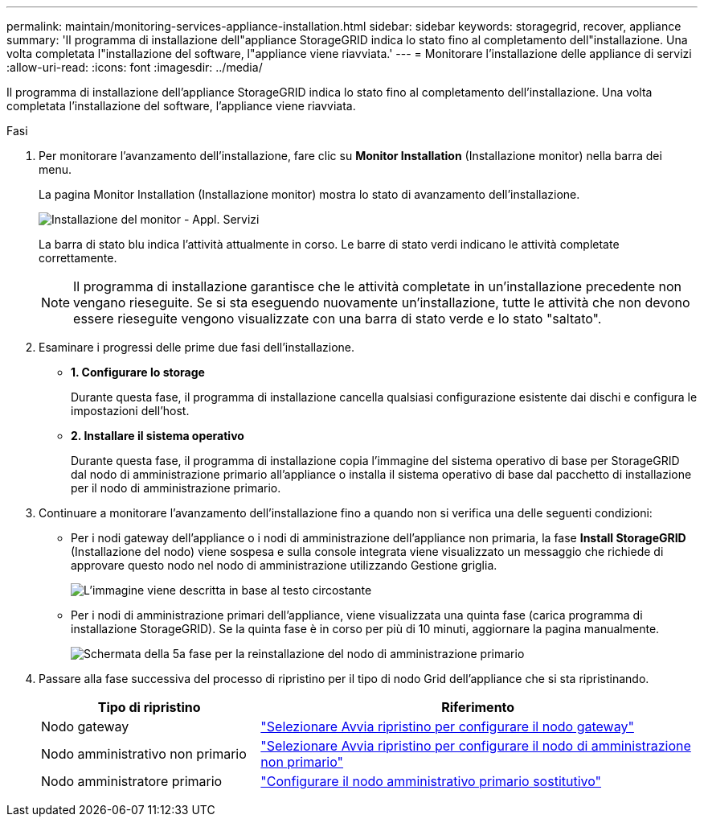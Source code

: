 ---
permalink: maintain/monitoring-services-appliance-installation.html 
sidebar: sidebar 
keywords: storagegrid, recover, appliance 
summary: 'Il programma di installazione dell"appliance StorageGRID indica lo stato fino al completamento dell"installazione. Una volta completata l"installazione del software, l"appliance viene riavviata.' 
---
= Monitorare l'installazione delle appliance di servizi
:allow-uri-read: 
:icons: font
:imagesdir: ../media/


[role="lead"]
Il programma di installazione dell'appliance StorageGRID indica lo stato fino al completamento dell'installazione. Una volta completata l'installazione del software, l'appliance viene riavviata.

.Fasi
. Per monitorare l'avanzamento dell'installazione, fare clic su *Monitor Installation* (Installazione monitor) nella barra dei menu.
+
La pagina Monitor Installation (Installazione monitor) mostra lo stato di avanzamento dell'installazione.

+
image::../media/monitor_installation_services_appl.png[Installazione del monitor - Appl. Servizi]

+
La barra di stato blu indica l'attività attualmente in corso. Le barre di stato verdi indicano le attività completate correttamente.

+

NOTE: Il programma di installazione garantisce che le attività completate in un'installazione precedente non vengano rieseguite. Se si sta eseguendo nuovamente un'installazione, tutte le attività che non devono essere rieseguite vengono visualizzate con una barra di stato verde e lo stato "saltato".

. Esaminare i progressi delle prime due fasi dell'installazione.
+
** *1. Configurare lo storage*
+
Durante questa fase, il programma di installazione cancella qualsiasi configurazione esistente dai dischi e configura le impostazioni dell'host.

** *2. Installare il sistema operativo*
+
Durante questa fase, il programma di installazione copia l'immagine del sistema operativo di base per StorageGRID dal nodo di amministrazione primario all'appliance o installa il sistema operativo di base dal pacchetto di installazione per il nodo di amministrazione primario.



. Continuare a monitorare l'avanzamento dell'installazione fino a quando non si verifica una delle seguenti condizioni:
+
** Per i nodi gateway dell'appliance o i nodi di amministrazione dell'appliance non primaria, la fase *Install StorageGRID* (Installazione del nodo) viene sospesa e sulla console integrata viene visualizzato un messaggio che richiede di approvare questo nodo nel nodo di amministrazione utilizzando Gestione griglia.
+
image::../media/monitor_installation_install_sgws.gif[L'immagine viene descritta in base al testo circostante]

** Per i nodi di amministrazione primari dell'appliance, viene visualizzata una quinta fase (carica programma di installazione StorageGRID). Se la quinta fase è in corso per più di 10 minuti, aggiornare la pagina manualmente.
+
image::../media/monitor_reinstallation_primary_admin.png[Schermata della 5a fase per la reinstallazione del nodo di amministrazione primario]



. Passare alla fase successiva del processo di ripristino per il tipo di nodo Grid dell'appliance che si sta ripristinando.
+
[cols="1a,2a"]
|===
| Tipo di ripristino | Riferimento 


 a| 
Nodo gateway
 a| 
link:selecting-start-recovery-to-configure-gateway-node.html["Selezionare Avvia ripristino per configurare il nodo gateway"]



 a| 
Nodo amministrativo non primario
 a| 
link:selecting-start-recovery-to-configure-non-primary-admin-node.html["Selezionare Avvia ripristino per configurare il nodo di amministrazione non primario"]



 a| 
Nodo amministratore primario
 a| 
link:configuring-replacement-primary-admin-node.html["Configurare il nodo amministrativo primario sostitutivo"]

|===

